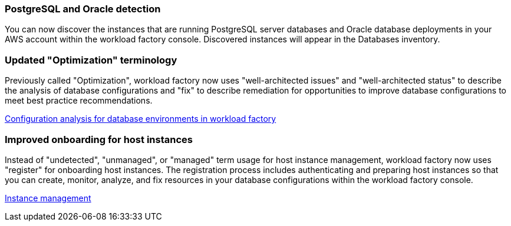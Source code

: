 === PostgreSQL and Oracle detection

You can now discover the instances that are running PostgreSQL server databases and Oracle database deployments in your AWS account within the workload factory console. Discovered instances will appear in the Databases inventory. 

=== Updated "Optimization" terminology

Previously called "Optimization", workload factory now uses "well-architected issues" and "well-architected status" to describe the analysis of database configurations and "fix" to describe remediation for opportunities to improve database configurations to meet best practice recommendations.

link:https://docs.netapp.com/us-en/workload-databases/optimize-overview.html[Configuration analysis for database environments in workload factory]

=== Improved onboarding for host instances

Instead of "undetected", "unmanaged", or "managed" term usage for host instance management, workload factory now uses "register" for onboarding host instances. The registration process includes authenticating and preparing host instances so that you can create, monitor, analyze, and fix resources in your database configurations within the workload factory console. 

link:https://docs.netapp.com/us-en/workload-databases/manage-instance.html[Instance management]

